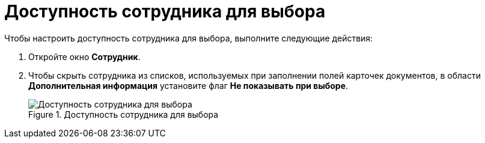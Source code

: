 = Доступность сотрудника для выбора

.Чтобы настроить доступность сотрудника для выбора, выполните следующие действия:
. Откройте окно *Сотрудник*.
. Чтобы скрыть сотрудника из списков, используемых при заполнении полей карточек документов, в области *Дополнительная информация* установите флаг *Не показывать при выборе*.
+
.Доступность сотрудника для выбора
image::part_Employee_main_access.png[Доступность сотрудника для выбора]
